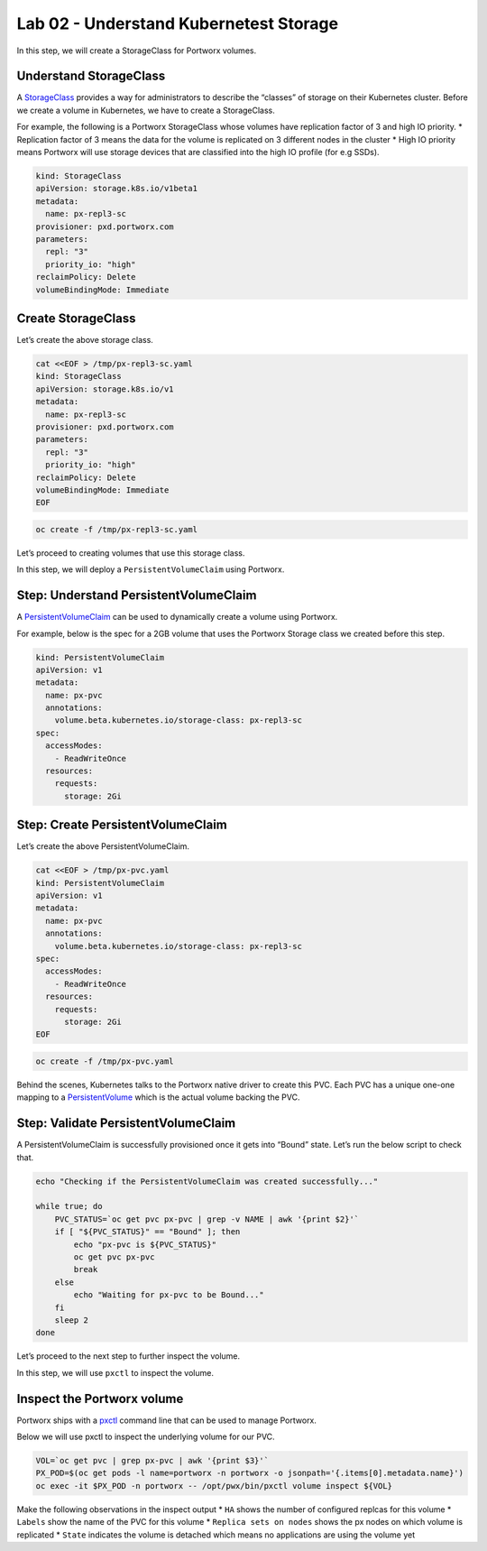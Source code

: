 =======================================
Lab 02 - Understand Kubernetest Storage
=======================================


In this step, we will create a StorageClass for Portworx volumes.

Understand StorageClass
-----------------------

A
`StorageClass <https://kubernetes.io/docs/concepts/storage/storage-classes/>`__
provides a way for administrators to describe the “classes” of storage
on their Kubernetes cluster. Before we create a volume in Kubernetes, we
have to create a StorageClass.

For example, the following is a Portworx StorageClass whose volumes have
replication factor of 3 and high IO priority. \* Replication factor of 3
means the data for the volume is replicated on 3 different nodes in the
cluster \* High IO priority means Portworx will use storage devices that
are classified into the high IO profile (for e.g SSDs).

.. code-block:: yaml
   
   kind: StorageClass
   apiVersion: storage.k8s.io/v1beta1
   metadata:
     name: px-repl3-sc
   provisioner: pxd.portworx.com
   parameters:
     repl: "3"
     priority_io: "high"
   reclaimPolicy: Delete
   volumeBindingMode: Immediate


Create StorageClass
-------------------

Let’s create the above storage class.

.. code-block:: shell

  cat <<EOF > /tmp/px-repl3-sc.yaml
  kind: StorageClass
  apiVersion: storage.k8s.io/v1
  metadata:
    name: px-repl3-sc
  provisioner: pxd.portworx.com
  parameters:
    repl: "3"
    priority_io: "high"
  reclaimPolicy: Delete
  volumeBindingMode: Immediate
  EOF

.. code-block:: shell

  oc create -f /tmp/px-repl3-sc.yaml

Let’s proceed to creating volumes that use this storage class.

In this step, we will deploy a ``PersistentVolumeClaim`` using Portworx.

Step: Understand PersistentVolumeClaim
--------------------------------------

A
`PersistentVolumeClaim <https://kubernetes.io/docs/concepts/storage/persistent-volumes/#persistentvolumeclaims>`__
can be used to dynamically create a volume using Portworx.

For example, below is the spec for a 2GB volume that uses the Portworx
Storage class we created before this step.

.. code-block:: yaml

   kind: PersistentVolumeClaim
   apiVersion: v1
   metadata:
     name: px-pvc
     annotations:
       volume.beta.kubernetes.io/storage-class: px-repl3-sc
   spec:
     accessModes:
       - ReadWriteOnce
     resources:
       requests:
         storage: 2Gi

Step: Create PersistentVolumeClaim
----------------------------------

Let’s create the above PersistentVolumeClaim.

.. code-block:: shell

  cat <<EOF > /tmp/px-pvc.yaml
  kind: PersistentVolumeClaim
  apiVersion: v1
  metadata:
    name: px-pvc
    annotations:
      volume.beta.kubernetes.io/storage-class: px-repl3-sc
  spec:
    accessModes:
      - ReadWriteOnce
    resources:
      requests:
        storage: 2Gi
  EOF

.. code-block:: shell

  oc create -f /tmp/px-pvc.yaml

Behind the scenes, Kubernetes talks to the Portworx native driver to
create this PVC. Each PVC has a unique one-one mapping to a
`PersistentVolume <https://kubernetes.io/docs/concepts/storage/persistent-volumes/>`__
which is the actual volume backing the PVC.

Step: Validate PersistentVolumeClaim
------------------------------------

A PersistentVolumeClaim is successfully provisioned once it gets into
“Bound” state. Let’s run the below script to check that.

.. code-block:: shell

  echo "Checking if the PersistentVolumeClaim was created successfully..."

  while true; do
      PVC_STATUS=`oc get pvc px-pvc | grep -v NAME | awk '{print $2}'`
      if [ "${PVC_STATUS}" == "Bound" ]; then
          echo "px-pvc is ${PVC_STATUS}"
          oc get pvc px-pvc
          break
      else
          echo "Waiting for px-pvc to be Bound..."
      fi
      sleep 2
  done

Let’s proceed to the next step to further inspect the volume.

In this step, we will use ``pxctl`` to inspect the volume.

Inspect the Portworx volume
---------------------------

Portworx ships with a
`pxctl <https://docs.portworx.com/control/status.html>`__ command line
that can be used to manage Portworx.

Below we will use pxctl to inspect the underlying volume for our PVC.

.. code-block:: shell

  VOL=`oc get pvc | grep px-pvc | awk '{print $3}'`
  PX_POD=$(oc get pods -l name=portworx -n portworx -o jsonpath='{.items[0].metadata.name}')
  oc exec -it $PX_POD -n portworx -- /opt/pwx/bin/pxctl volume inspect ${VOL}

Make the following observations in the inspect output \* ``HA`` shows
the number of configured replcas for this volume \* ``Labels`` show the
name of the PVC for this volume \* ``Replica sets on nodes`` shows the
px nodes on which volume is replicated \* ``State`` indicates the volume
is detached which means no applications are using the volume yet
